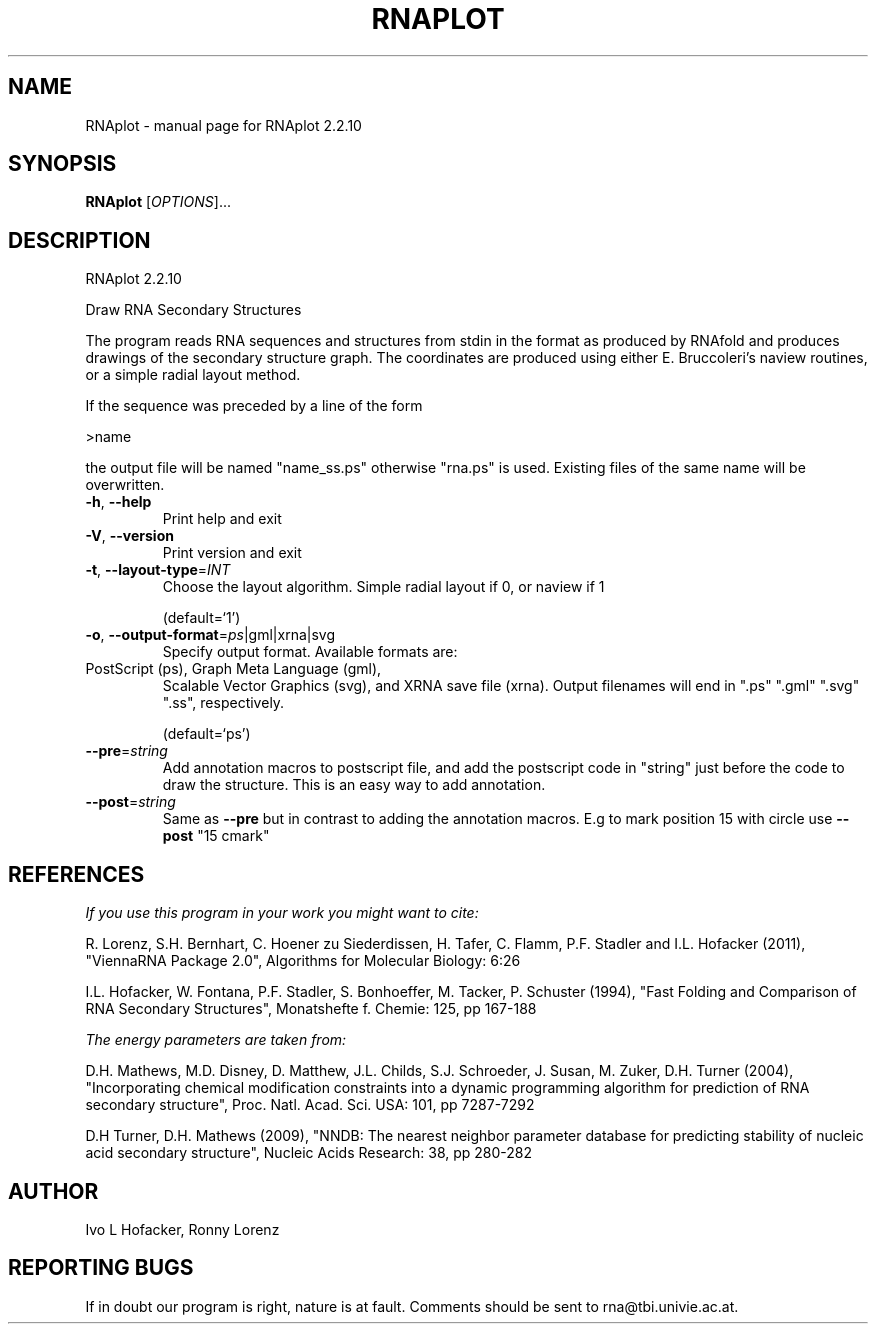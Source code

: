 .\" DO NOT MODIFY THIS FILE!  It was generated by help2man 1.47.4.
.TH RNAPLOT "1" "September 2016" "RNAplot 2.2.10" "User Commands"
.SH NAME
RNAplot \- manual page for RNAplot 2.2.10
.SH SYNOPSIS
.B RNAplot
[\fI\,OPTIONS\/\fR]...
.SH DESCRIPTION
RNAplot 2.2.10
.PP
Draw RNA Secondary Structures
.PP
The program reads RNA sequences and structures from stdin in the format as
produced by RNAfold and produces drawings of the secondary structure graph.
The coordinates are produced using either E. Bruccoleri's naview routines, or a
simple radial layout method.
.PP
If the sequence was preceded by a line of the form
.PP
>name
.PP
the output file will be named "name_ss.ps" otherwise "rna.ps" is used.
Existing files of the same name will be overwritten.
.TP
\fB\-h\fR, \fB\-\-help\fR
Print help and exit
.TP
\fB\-V\fR, \fB\-\-version\fR
Print version and exit
.TP
\fB\-t\fR, \fB\-\-layout\-type\fR=\fI\,INT\/\fR
Choose the layout algorithm. Simple radial
layout if 0, or naview if 1
.IP
(default=`1')
.TP
\fB\-o\fR, \fB\-\-output\-format\fR=\fI\,ps\/\fR|gml|xrna|svg
Specify output format. Available formats are:
.TP
PostScript (ps), Graph Meta Language (gml),
Scalable Vector Graphics (svg), and XRNA save
file (xrna). Output filenames will end in
".ps" ".gml" ".svg" ".ss",
respectively.
.IP
(default=`ps')
.TP
\fB\-\-pre\fR=\fI\,string\/\fR
Add annotation macros to postscript file, and
add the postscript code in "string" just
before the code to draw the structure. This
is an easy way to add annotation.
.TP
\fB\-\-post\fR=\fI\,string\/\fR
Same as \fB\-\-pre\fR but in contrast to adding the
annotation macros. E.g to mark position 15
with circle use \fB\-\-post\fR "15 cmark"
.SH REFERENCES
.I If you use this program in your work you might want to cite:

R. Lorenz, S.H. Bernhart, C. Hoener zu Siederdissen, H. Tafer, C. Flamm, P.F. Stadler and I.L. Hofacker (2011),
"ViennaRNA Package 2.0",
Algorithms for Molecular Biology: 6:26 

I.L. Hofacker, W. Fontana, P.F. Stadler, S. Bonhoeffer, M. Tacker, P. Schuster (1994),
"Fast Folding and Comparison of RNA Secondary Structures",
Monatshefte f. Chemie: 125, pp 167-188

.I The energy parameters are taken from:

D.H. Mathews, M.D. Disney, D. Matthew, J.L. Childs, S.J. Schroeder, J. Susan, M. Zuker, D.H. Turner (2004),
"Incorporating chemical modification constraints into a dynamic programming algorithm for prediction of RNA secondary structure",
Proc. Natl. Acad. Sci. USA: 101, pp 7287-7292

D.H Turner, D.H. Mathews (2009),
"NNDB: The nearest neighbor parameter database for predicting stability of nucleic acid secondary structure",
Nucleic Acids Research: 38, pp 280-282
.SH AUTHOR

Ivo L Hofacker, Ronny Lorenz
.SH "REPORTING BUGS"

If in doubt our program is right, nature is at fault.
Comments should be sent to rna@tbi.univie.ac.at.
